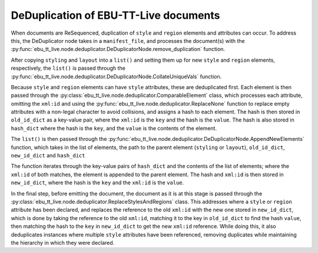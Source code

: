 DeDuplication of EBU-TT-Live documents
======================================

When documents are ReSequenced, duplication of ``style`` and ``region`` elements
and attributes can occur. To address this, the DeDuplicator node takes in a
``manifest_file``, and processes the document(s) with the
:py:func:`ebu_tt_live.node.deduplicator.DeDuplicatorNode.remove_duplication` function.

After copying ``styling`` and ``layout`` into a ``list()`` and setting them up for new
``style`` and ``region`` elements, respectively, the ``list()`` is passed through the
:py:func:`ebu_tt_live.node.deduplicator.DeDuplicatorNode.CollateUniqueVals` function.

Because ``style`` and ``region`` elements can have ``style`` attributes, these
are deduplicated first. Each element is then passed through the
:py:class:`ebu_tt_live.node.deduplicator.ComparableElement` class, which processes
each attribute, omitting the ``xml:id`` and using the
:py:func:`ebu_tt_live.node.deduplicator.ReplaceNone` function to replace empty
attributes with a non-legal character to avoid collisions, and assigns a hash
to each element. The hash is then stored in ``old_id_dict`` as a key-value pair,
where the ``xml:id`` is the ``key`` and the hash is the ``value``. The hash is also stored
in ``hash_dict`` where the hash is the ``key``, and the ``value`` is the contents of the element.

The ``list()`` is then passed through the :py:func:`ebu_tt_live.node.deduplicator.DeDuplicatorNode.AppendNewElements`
function, which takes in the list of elements, the path to the parent element
(``styling`` or ``layout``), ``old_id_dict``, ``new_id_dict`` and ``hash_dict``

The function iterates through the key-value pairs of ``hash_dict`` and the contents
of the list of elements; where the ``xml:id`` of both matches, the element is appended to
the parent element. The hash and ``xml:id`` is then stored in ``new_id_dict``,
where the hash is the ``key`` and the ``xml:id`` is the ``value``.

In the final step, before emitting the document, the document as it is at this stage is passed
through the :py:class:`ebu_tt_live.node.deduplicator.ReplaceStylesAndRegions` class.
This addresses where a ``style`` or ``region`` attribute has been declared, and
replaces the reference to the old ``xml:id`` with the new one stored in ``new_id_dict``,
which is done by taking the reference to the old ``xml:id``, matching it to the key
in ``old_id_dict`` to find the hash ``value``, then matching the hash to the ``key``
in ``new_id_dict`` to get the new ``xml:id`` reference. While doing this, it also
deduplicates instances where multiple ``style`` attributes have been referenced,
removing duplicates while maintaining the hierarchy in which they were declared.
